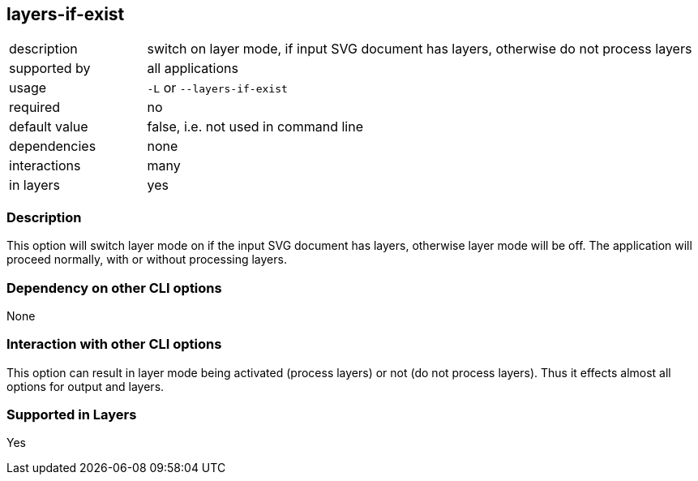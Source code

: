 == layers-if-exist

[role="table table-striped", frame=topbot, grid=rows, cols="2,8"]
|===

|description
|switch on layer mode, if input SVG document has layers, otherwise do not process layers

|supported by
|all applications

|usage
|`-L` or `--layers-if-exist`

|required
|no

|default value
|false, i.e. not used in command line

|dependencies
|none

|interactions
|many

|in layers
|yes

|===


=== Description
This option will switch layer mode on if the input SVG document has layers, otherwise layer mode will be off.
The application will proceed normally, with or without processing layers.


=== Dependency on other CLI options
None


=== Interaction with other CLI options
This option can result in layer mode being activated (process layers) or not (do not process layers).
Thus it effects almost all options for output and layers.


=== Supported in Layers
Yes

